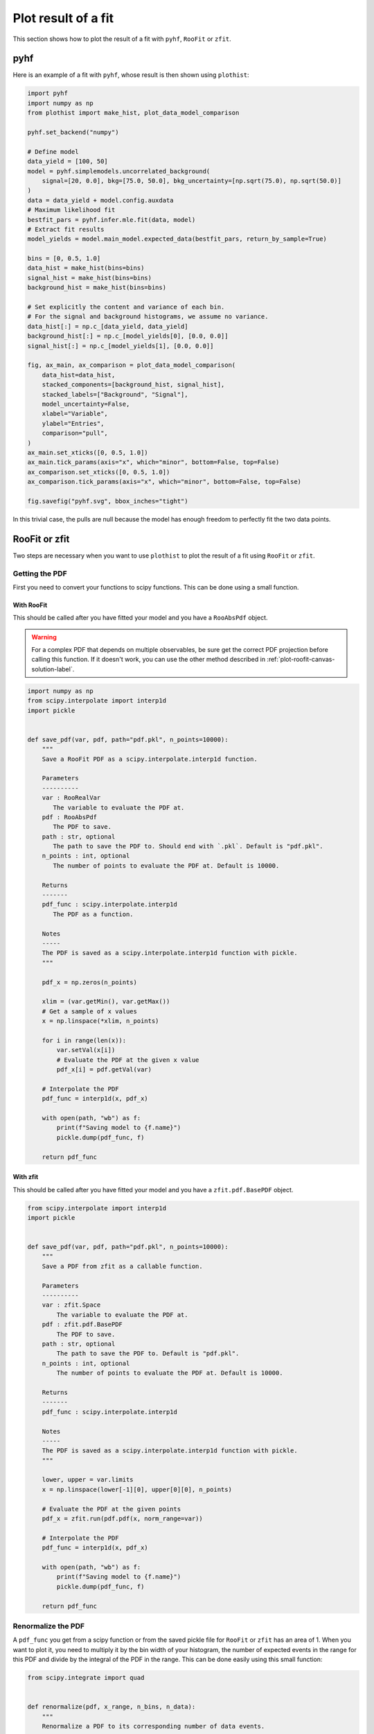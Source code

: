 .. _plot-fit-result-label:

====================
Plot result of a fit
====================

This section shows how to plot the result of a fit with ``pyhf``, ``RooFit`` or ``zfit``.

pyhf
****

Here is an example of a fit with ``pyhf``, whose result is then shown using ``plothist``:

.. code-block:: python

   import pyhf
   import numpy as np
   from plothist import make_hist, plot_data_model_comparison

   pyhf.set_backend("numpy")

   # Define model
   data_yield = [100, 50]
   model = pyhf.simplemodels.uncorrelated_background(
       signal=[20, 0.0], bkg=[75.0, 50.0], bkg_uncertainty=[np.sqrt(75.0), np.sqrt(50.0)]
   )
   data = data_yield + model.config.auxdata
   # Maximum likelihood fit
   bestfit_pars = pyhf.infer.mle.fit(data, model)
   # Extract fit results
   model_yields = model.main_model.expected_data(bestfit_pars, return_by_sample=True)

   bins = [0, 0.5, 1.0]
   data_hist = make_hist(bins=bins)
   signal_hist = make_hist(bins=bins)
   background_hist = make_hist(bins=bins)

   # Set explicitly the content and variance of each bin.
   # For the signal and background histograms, we assume no variance.
   data_hist[:] = np.c_[data_yield, data_yield]
   background_hist[:] = np.c_[model_yields[0], [0.0, 0.0]]
   signal_hist[:] = np.c_[model_yields[1], [0.0, 0.0]]

   fig, ax_main, ax_comparison = plot_data_model_comparison(
       data_hist=data_hist,
       stacked_components=[background_hist, signal_hist],
       stacked_labels=["Background", "Signal"],
       model_uncertainty=False,
       xlabel="Variable",
       ylabel="Entries",
       comparison="pull",
   )
   ax_main.set_xticks([0, 0.5, 1.0])
   ax_main.tick_params(axis="x", which="minor", bottom=False, top=False)
   ax_comparison.set_xticks([0, 0.5, 1.0])
   ax_comparison.tick_params(axis="x", which="minor", bottom=False, top=False)

   fig.savefig("pyhf.svg", bbox_inches="tight")

.. image:: ../img/pyhf_example.svg
   :alt: pyhf example
   :width: 500

In this trivial case, the pulls are null because the model has enough freedom to perfectly fit the two data points.

RooFit or zfit
**************

Two steps are necessary when you want to use ``plothist`` to plot the result of a fit using ``RooFit`` or ``zfit``.

Getting the PDF
===============

First you need to convert your functions to scipy functions. This can be done using a small function.

With RooFit
-----------

This should be called after you have fitted your model and you have a ``RooAbsPdf`` object.


.. warning::

   For a complex PDF that depends on multiple observables, be sure get the correct PDF projection before calling this function. If it doesn't work, you can use the other method described in :ref:`plot-roofit-canvas-solution-label`.


.. code-block:: python

   import numpy as np
   from scipy.interpolate import interp1d
   import pickle


   def save_pdf(var, pdf, path="pdf.pkl", n_points=10000):
       """
       Save a RooFit PDF as a scipy.interpolate.interp1d function.

       Parameters
       ----------
       var : RooRealVar
          The variable to evaluate the PDF at.
       pdf : RooAbsPdf
          The PDF to save.
       path : str, optional
          The path to save the PDF to. Should end with `.pkl`. Default is "pdf.pkl".
       n_points : int, optional
          The number of points to evaluate the PDF at. Default is 10000.

       Returns
       -------
       pdf_func : scipy.interpolate.interp1d
          The PDF as a function.

       Notes
       -----
       The PDF is saved as a scipy.interpolate.interp1d function with pickle.
       """

       pdf_x = np.zeros(n_points)

       xlim = (var.getMin(), var.getMax())
       # Get a sample of x values
       x = np.linspace(*xlim, n_points)

       for i in range(len(x)):
           var.setVal(x[i])
           # Evaluate the PDF at the given x value
           pdf_x[i] = pdf.getVal(var)

       # Interpolate the PDF
       pdf_func = interp1d(x, pdf_x)

       with open(path, "wb") as f:
           print(f"Saving model to {f.name}")
           pickle.dump(pdf_func, f)

       return pdf_func

With zfit
---------

This should be called after you have fitted your model and you have a ``zfit.pdf.BasePDF`` object.

.. code-block:: python

    from scipy.interpolate import interp1d
    import pickle


    def save_pdf(var, pdf, path="pdf.pkl", n_points=10000):
        """
        Save a PDF from zfit as a callable function.

        Parameters
        ----------
        var : zfit.Space
            The variable to evaluate the PDF at.
        pdf : zfit.pdf.BasePDF
            The PDF to save.
        path : str, optional
            The path to save the PDF to. Default is "pdf.pkl".
        n_points : int, optional
            The number of points to evaluate the PDF at. Default is 10000.

        Returns
        -------
        pdf_func : scipy.interpolate.interp1d

        Notes
        -----
        The PDF is saved as a scipy.interpolate.interp1d function with pickle.
        """

        lower, upper = var.limits
        x = np.linspace(lower[-1][0], upper[0][0], n_points)

        # Evaluate the PDF at the given points
        pdf_x = zfit.run(pdf.pdf(x, norm_range=var))

        # Interpolate the PDF
        pdf_func = interp1d(x, pdf_x)

        with open(path, "wb") as f:
            print(f"Saving model to {f.name}")
            pickle.dump(pdf_func, f)

        return pdf_func


Renormalize the PDF
===================

A ``pdf_func`` you get from a scipy function or from the saved pickle file for ``RooFit`` or ``zfit`` has an area of 1. When you want to plot it, you need to multiply it by the bin width of your histogram, the number of expected events in the range for this PDF and divide by the integral of the PDF in the range. This can be done easily using this small function:

.. code-block:: python

   from scipy.integrate import quad


   def renormalize(pdf, x_range, n_bins, n_data):
       """
       Renormalize a PDF to its corresponding number of data events.

       Parameters
       ----------
       pdf : callable
          The PDF to renormalize.
       x_range : tuple
          The range of the PDF.
       n_bins : int
          The number of bins. Regular binning is assumed.
       n_data : int
          The number of predicted data events in the x_range associated to the pdf.

       Returns
       -------
       pdf : callable
          The renormalized PDF.
       """

       xmin, xmax = x_range
       bin_width = (xmax - xmin) / n_bins
       integral = quad(pdf, xmin, xmax)[0]
       # Note: If x_range is equal to the full range of the PDF, the integral is equal to 1.

       def renormalized_pdf(x):
           return pdf(x) * n_data * bin_width / integral

       return renormalized_pdf

Then you can use :func:`plot_model() <plothist.plotters.plot_model>` or :func:`plot_data_model_comparison() <plothist.plotters.plot_data_model_comparison>` (see :ref:`advanced-asymmetry-label`) to plot the PDF and do all sort of comparisons with the ``plothist`` interface:

.. image:: ../img/asymmetry_comparison_advanced.svg
   :alt: Advanced asymmetry comparison
   :width: 500



.. _plot-roofit-canvas-solution-label:
Getting RooFit PDFs from the canvas
===================================

Some PDFs normalization are not easy to get from the RooFit PDF object.
If the two steps above did not work, you can use the canvas to get the PDF.
This solution has the advantage of being already normalized to the data sample.
The disadvantage is that the resulting PDF is bin dependent, so when plotting your data, you need to use the same bins as the ones used to create the canvas.

To get the PDFs from the canvas, you first need plot the desired PDFs on a frame with ``plotOn()``.
Then, you need to save the canvas as a root file with ``canvas.SaveAs("root_file.root")``.
Then you can use the following function to get the PDF:

.. code-block:: python

   import ROOT
   from scipy.interpolate import interp1d


   def get_pdf_list(root_file_name, canvas_name="canvas"):
       # Open the ROOT file
       root_file = ROOT.TFile(root_file_name, "READ")

       # Get the TCanvas from the file
       canvas = root_file.Get(canvas_name)

       pdf_list = []
       pdf_names = []

       ## If you have multiple pads, you need to specify which one you want to get the PDF from
       # pad = canvas.GetPrimitive("pad_name")
       ## Then loop over the primitives of the pad and not the canvas
       # for obj in pad.GetListOfPrimitives():

       for obj in canvas.GetListOfPrimitives():
           if isinstance(obj, ROOT.TGraph) and not isinstance(obj, ROOT.TGraphAsymmErrors):
               # Get the x and y values of the TGraph
               pdf_names.append(obj.GetName())
               x_values = obj.GetX()
               y_values = obj.GetY()

               # Interpolate the TGraph to get a function
               pdf_func = interp1d(x_values, y_values)

               pdf_list.append(pdf_func)

       print(f"\nPDFs from {root_file_name} saved in the list:")
       for k_name, pdf_name in enumerate(pdf_names):
           print(f"\t[{k_name}] {pdf_name}")
       print()

       return pdf_list

The main idea is that when you do a ``plotOn()`` on a frame, the function is saved as a ``TGraph`` object. You can then get the x and y values of the graph and interpolate it to get a function. The function is then saved in a list with the name of the function. The PDF order in the list is the same as the order you used to plot them on the frame.
